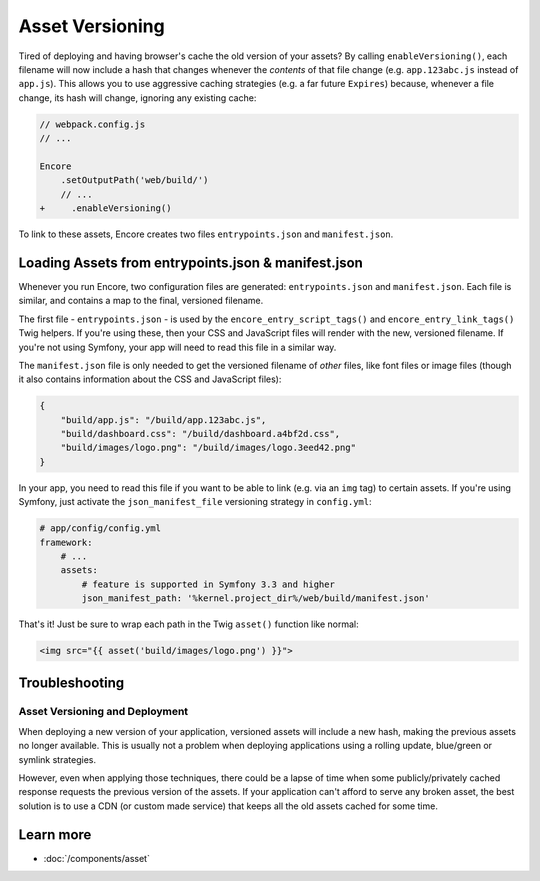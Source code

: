 Asset Versioning
================

.. _encore-long-term-caching:

Tired of deploying and having browser's cache the old version of your assets?
By calling ``enableVersioning()``, each filename will now include a hash that
changes whenever the *contents* of that file change (e.g. ``app.123abc.js``
instead of ``app.js``). This allows you to use aggressive caching strategies
(e.g. a far future ``Expires``) because, whenever a file change, its hash will change,
ignoring any existing cache:

.. code-block:: diff

    // webpack.config.js
    // ...

    Encore
        .setOutputPath('web/build/')
        // ...
    +     .enableVersioning()

To link to these assets, Encore creates two files ``entrypoints.json`` and
``manifest.json``.

.. _load-manifest-files:

Loading Assets from entrypoints.json & manifest.json
----------------------------------------------------

Whenever you run Encore, two configuration files are generated: ``entrypoints.json``
and ``manifest.json``. Each file is similar, and contains a map to the final, versioned
filename.

The first file - ``entrypoints.json`` - is used by the ``encore_entry_script_tags()``
and ``encore_entry_link_tags()`` Twig helpers. If you're using these, then your
CSS and JavaScript files will render with the new, versioned filename. If you're
not using Symfony, your app will need to read this file in a similar way.

The ``manifest.json`` file is only needed to get the versioned filename of *other*
files, like font files or image files (though it also contains information about
the CSS and JavaScript files):

.. code-block:: json

    {
        "build/app.js": "/build/app.123abc.js",
        "build/dashboard.css": "/build/dashboard.a4bf2d.css",
        "build/images/logo.png": "/build/images/logo.3eed42.png"
    }

In your app, you need to read this file if you want to be able to link (e.g. via
an ``img`` tag) to certain assets. If you're using Symfony, just activate the
``json_manifest_file`` versioning strategy in ``config.yml``:

.. code-block:: yaml

    # app/config/config.yml
    framework:
        # ...
        assets:
            # feature is supported in Symfony 3.3 and higher
            json_manifest_path: '%kernel.project_dir%/web/build/manifest.json'

That's it! Just be sure to wrap each path in the Twig ``asset()`` function
like normal:

.. code-block:: html+twig

    <img src="{{ asset('build/images/logo.png') }}">

Troubleshooting
---------------

Asset Versioning and Deployment
~~~~~~~~~~~~~~~~~~~~~~~~~~~~~~~

When deploying a new version of your application, versioned assets will include
a new hash, making the previous assets no longer available. This is usually not
a problem when deploying applications using a rolling update, blue/green or
symlink strategies.

However, even when applying those techniques, there could be a lapse of time
when some publicly/privately cached response requests the previous version of
the assets. If your application can't afford to serve any broken asset, the best
solution is to use a CDN (or custom made service) that keeps all the old assets
cached for some time.

Learn more
----------

* :doc:`/components/asset`

